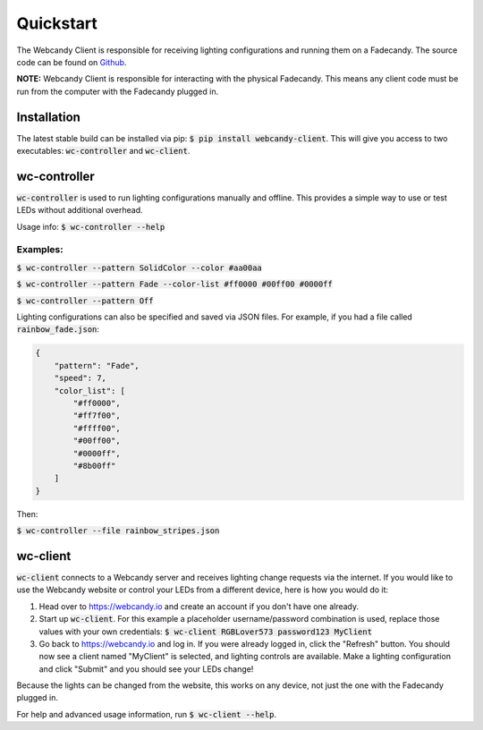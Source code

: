 **********
Quickstart
**********
The Webcandy Client is responsible for receiving lighting configurations and
running them on a Fadecandy. The source code can be found on
`Github <https://github.com/gcpreston/webcandy-client>`_.

**NOTE:** Webcandy Client is responsible for interacting with the physical
Fadecandy. This means any client code must be run from the computer with the
Fadecandy plugged in.

Installation
============
The latest stable build can be installed via pip:
:code:`$ pip install webcandy-client`. This will give you access to two
executables: :code:`wc-controller` and :code:`wc-client`.

wc-controller
=============
:code:`wc-controller` is used to run lighting configurations manually and
offline. This provides a simple way to use or test LEDs without additional
overhead.

Usage info: :code:`$ wc-controller --help`

Examples:
---------

:code:`$ wc-controller --pattern SolidColor --color #aa00aa`

:code:`$ wc-controller --pattern Fade --color-list #ff0000 #00ff00 #0000ff`

:code:`$ wc-controller --pattern Off`

Lighting configurations can also be specified and saved via JSON files. For
example, if you had a file called :code:`rainbow_fade.json`:

.. code-block:: json

    {
        "pattern": "Fade",
        "speed": 7,
        "color_list": [
            "#ff0000",
            "#ff7f00",
            "#ffff00",
            "#00ff00",
            "#0000ff",
            "#8b00ff"
        ]
    }

Then:

:code:`$ wc-controller --file rainbow_stripes.json`

wc-client
=========
:code:`wc-client` connects to a Webcandy server and receives lighting change
requests via the internet. If you would like to use the Webcandy website or
control your LEDs from a different device, here is how you would do it:

1. Head over to https://webcandy.io and create an account if you don't have one
   already.
2. Start up :code:`wc-client`. For this example a placeholder username/password
   combination is used, replace those values with your own credentials:
   :code:`$ wc-client RGBLover573 password123 MyClient`
3. Go back to https://webcandy.io and log in. If you were already logged in,
   click the "Refresh" button. You should now see a client named "MyClient" is
   selected, and lighting controls are available. Make a lighting configuration
   and click "Submit" and you should see your LEDs change!

Because the lights can be changed from the website, this works on any device,
not just the one with the Fadecandy plugged in.

For help and advanced usage information, run :code:`$ wc-client --help`.
